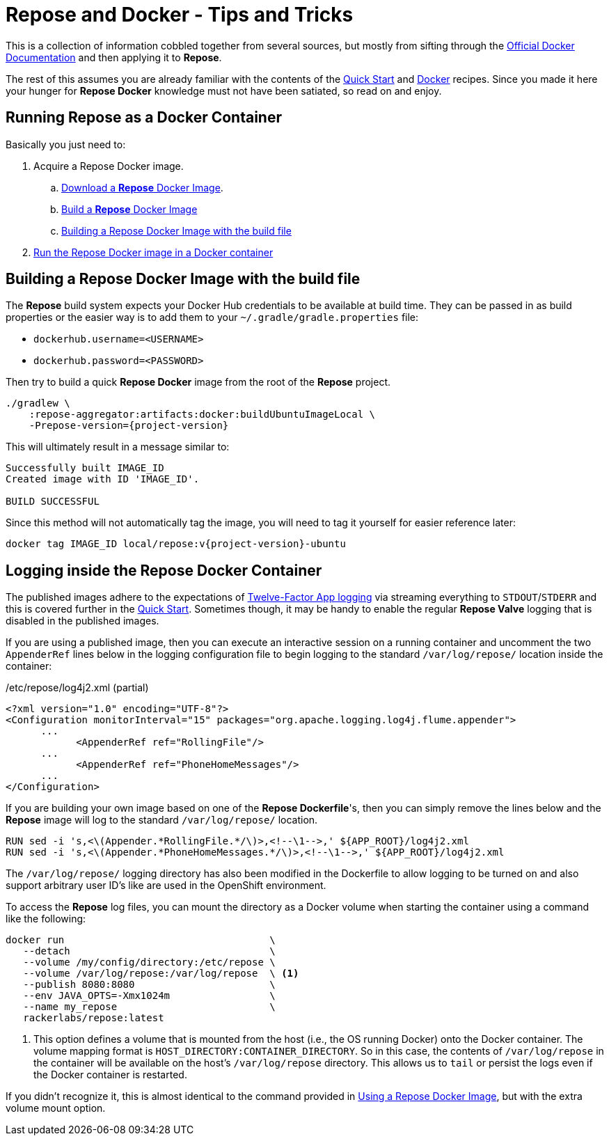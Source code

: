 = Repose and Docker - Tips and Tricks

This is a collection of information cobbled together from several sources, but mostly from sifting through the https://docs.docker.com/[Official Docker Documentation] and then applying it to *Repose*.

The rest of this assumes you are already familiar with the contents of the <<../recipes/quick-start.adoc#,Quick Start>> and <<../recipes/docker.adoc#,Docker>> recipes.
Since you made it here your hunger for *Repose Docker* knowledge must not have been satiated, so read on and enjoy.

== Running Repose as a Docker Container
Basically you just need to:

. Acquire a Repose Docker image.
.. <<../recipes/quick-start.adoc#_repose_docker_images,Download a *Repose* Docker Image>>.
.. <<../recipes/docker.adoc#_manually_building_a_repose_docker_image,Build a *Repose* Docker Image>>
.. <<Building a Repose Docker Image with the build file>>
. <<../recipes/quick-start.adoc#_running_a_docker_container,Run the Repose Docker image in a Docker container>>

== Building a Repose Docker Image with the build file
The *Repose* build system expects your Docker Hub credentials to be available at build time.
They can be passed in as build properties or the easier way is to add them to your `~/.gradle/gradle.properties` file:

- `dockerhub.username=<USERNAME>`
- `dockerhub.password=<PASSWORD>`

Then try to build a quick *Repose Docker* image from the root of the *Repose* project.

[source,bash,subs="verbatim,attributes"]
----
./gradlew \
    :repose-aggregator:artifacts:docker:buildUbuntuImageLocal \
    -Prepose-version={project-version}
----

This will ultimately result in a message similar to:

----
Successfully built IMAGE_ID
Created image with ID 'IMAGE_ID'.

BUILD SUCCESSFUL
----

Since this method will not automatically tag the image, you will need to tag it yourself for easier reference later:

[source,bash,subs="verbatim,attributes"]
----
docker tag IMAGE_ID local/repose:v{project-version}-ubuntu
----

== Logging inside the Repose Docker Container
The published images adhere to the expectations of https://12factor.net/logs[Twelve-Factor App logging] via streaming everything to `STDOUT`/`STDERR` and this is covered further in the <<../recipes/quick-start.adoc#_docker_container_logging,Quick Start>>.
Sometimes though, it may be handy to enable the regular *Repose Valve* logging that is disabled in the published images.

If you are using a published image, then you can execute an interactive session on a running container and uncomment the two `AppenderRef` lines below in the logging configuration file to begin logging to the standard `/var/log/repose/` location inside the container:

[source,xml]
./etc/repose/log4j2.xml (partial)
----
<?xml version="1.0" encoding="UTF-8"?>
<Configuration monitorInterval="15" packages="org.apache.logging.log4j.flume.appender">
      ...
            <AppenderRef ref="RollingFile"/>
      ...
            <AppenderRef ref="PhoneHomeMessages"/>
      ...
</Configuration>
----

If you are building your own image based on one of the *Repose Dockerfile*'s, then you can simply remove the lines below and the *Repose* image will log to the standard `/var/log/repose/` location.

----
RUN sed -i 's,<\(Appender.*RollingFile.*/\)>,<!--\1-->,' ${APP_ROOT}/log4j2.xml
RUN sed -i 's,<\(Appender.*PhoneHomeMessages.*/\)>,<!--\1-->,' ${APP_ROOT}/log4j2.xml
----

The `/var/log/repose/` logging directory has also been modified in the Dockerfile to allow logging to be turned on and also support arbitrary user ID's like are used in the OpenShift environment.

To access the *Repose* log files, you can mount the directory as a Docker volume when starting the container using a command like the following:

----
docker run                                   \
   --detach                                  \
   --volume /my/config/directory:/etc/repose \
   --volume /var/log/repose:/var/log/repose  \ <1>
   --publish 8080:8080                       \
   --env JAVA_OPTS=-Xmx1024m                 \
   --name my_repose                          \
   rackerlabs/repose:latest
----
<1> This option defines a volume that is mounted from the host (i.e., the OS running Docker) onto the Docker container.
    The volume mapping format is `HOST_DIRECTORY:CONTAINER_DIRECTORY`.
    So in this case, the contents of `/var/log/repose` in the container will be available on the host's `/var/log/repose` directory.
    This allows us to `tail` or persist the logs even if the Docker container is restarted.

If you didn't recognize it, this is almost identical to the command provided in <<../recipes/docker.adoc#_using_a_repose_docker_image,Using a Repose Docker Image>>, but with the extra volume mount option.
